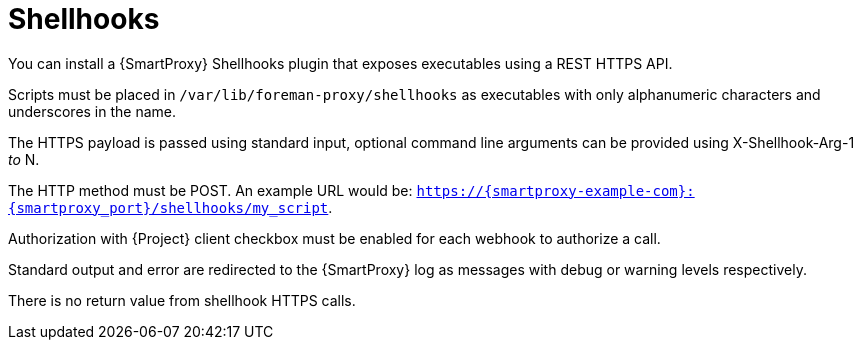 [id="shellhooks_{context}"]
= Shellhooks

You can install a {SmartProxy} Shellhooks plugin that exposes executables using a REST HTTPS API.

Scripts must be placed in `/var/lib/foreman-proxy/shellhooks` as executables with only alphanumeric characters and underscores in the name.

The HTTPS payload is passed using standard input, optional command line arguments can be provided using X-Shellhook-Arg-1 _to_ N.

The HTTP method must be POST. An example URL would be: `https://{smartproxy-example-com}:{smartproxy_port}/shellhooks/my_script`.

Authorization with {Project} client checkbox must be enabled for each webhook to authorize a call.

Standard output and error are redirected to the {SmartProxy} log as messages with debug or warning levels respectively.

There is no return value from shellhook HTTPS calls.
